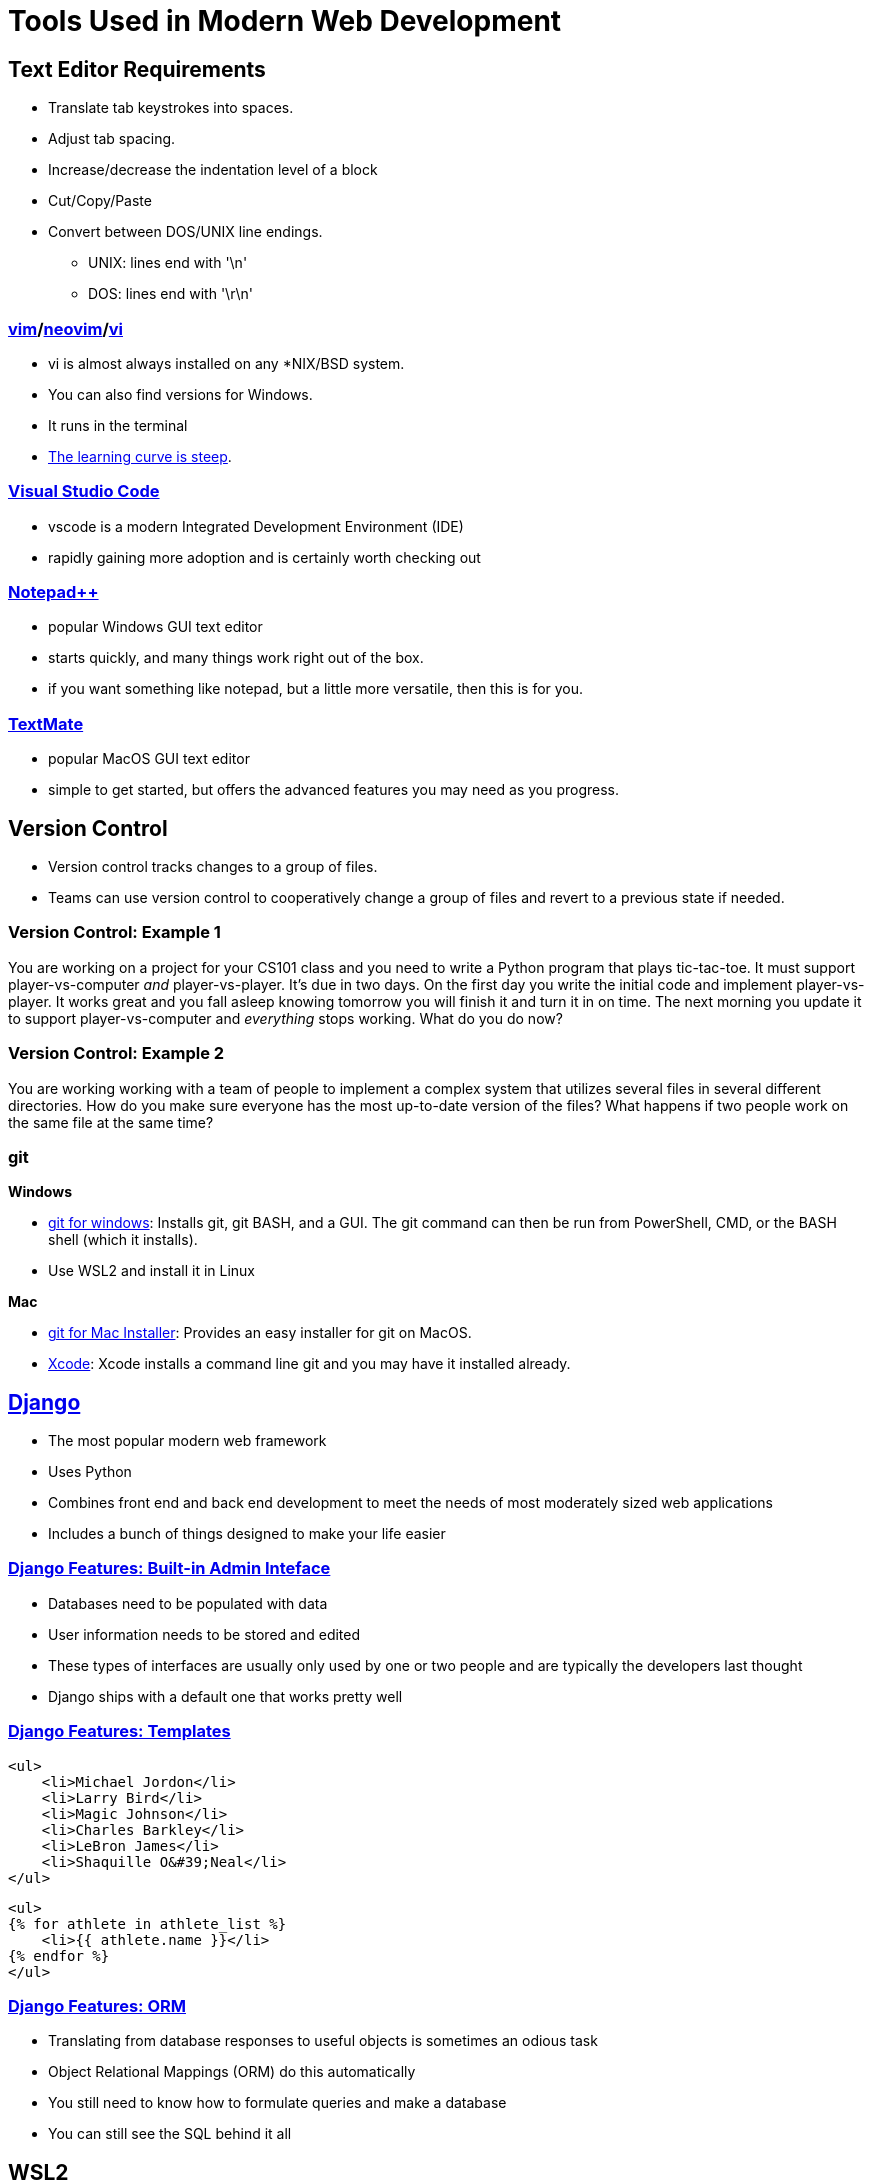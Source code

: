 = Tools Used in Modern Web Development

== Text Editor Requirements

* Translate tab keystrokes into spaces.
* Adjust tab spacing.
* Increase/decrease the indentation level of a block
* Cut/Copy/Paste
* Convert between DOS/UNIX line endings.
** UNIX: lines end with '\n'
** DOS: lines end with '\r\n'

=== link:https://www.vim.org/download.php[vim]/link:https://neovim.io/[neovim]/link:http://ex-vi.sourceforge.net/[vi]

* vi is almost always installed on any *NIX/BSD system.
* You can also find versions for Windows.
* It runs in the terminal
* https://twitter.com/iamdevloper/status/435555976687923200[
The learning curve is steep].

=== https://code.visualstudio.com/[Visual Studio Code]

* vscode is a modern Integrated Development Environment (IDE)
* rapidly gaining more adoption and is certainly worth checking out

=== https://notepad-plus-plus.org/downloads/[Notepad{plus}{plus}]

* popular Windows GUI text editor
* starts quickly, and many things work right out of the box.
* if you want something like notepad, but a little more versatile, then this is
  for you.

=== https://macromates.com/[TextMate]

* popular MacOS GUI text editor
* simple to get started, but offers the advanced features you may need as you
  progress.

== Version Control

* Version control tracks changes to a group of files.
* Teams can use version control to cooperatively change a group of files and
  revert to a previous state if needed.

=== Version Control: Example 1

You are working on a project for your CS101 class and you need to write a
Python program that plays tic-tac-toe. It must support player-vs-computer
_and_ player-vs-player. It's due in two days. On the first day you write the
initial code and implement player-vs-player. It works great and you fall asleep
knowing tomorrow you will finish it and turn it in on time. The next morning
you update it to support player-vs-computer and _everything_ stops working.
What do you do now? 

=== Version Control: Example 2

You are working working with a team of people to implement a complex system
that utilizes several files in several different directories. How do you make
sure everyone has the most up-to-date version of the files? What happens if two
people work on the same file at the same time?

[.columns]
=== git

.*Windows*
[.column]
* https://gitforwindows.org/[git for windows]: Installs git, git BASH, and a
GUI. The git command can then be run from PowerShell, CMD, or the BASH shell
(which it installs).
* Use WSL2 and install it in Linux

.*Mac*
[.column]
* https://sourceforge.net/projects/git-osx-installer/files/[git for Mac Installer]:
  Provides an easy installer for git on MacOS. 
* https://developer.apple.com/xcode/[Xcode]: Xcode installs a command line git
  and you may have it installed already. 

== https://www.djangoproject.com/[Django]

* The most popular modern web framework
* Uses Python
* Combines front end and back end development to meet the needs of most
  moderately sized web applications
* Includes a bunch of things designed to make your life easier

=== https://djangobook.com/mdj2-django-admin/[Django Features: Built-in Admin Inteface]

* Databases need to be populated with data
* User information needs to be stored and edited
* These types of interfaces are usually only used by one or two people and
  are typically the developers last thought
* Django ships with a default one that works pretty well

[.columns]
=== https://www.geeksforgeeks.org/for-loop-django-template-tags/[Django Features: Templates]

[.column]
[source, html]
----
<ul>
    <li>Michael Jordon</li>
    <li>Larry Bird</li>
    <li>Magic Johnson</li>
    <li>Charles Barkley</li>
    <li>LeBron James</li>
    <li>Shaquille O&#39;Neal</li>
</ul>
----

[.column]
[source, html]
----
<ul> 
{% for athlete in athlete_list %} 
    <li>{{ athlete.name }}</li> 
{% endfor %} 
</ul> 
----

=== https://tutorial.djangogirls.org/en/django_orm/[Django Features: ORM]

* Translating from database responses to useful objects is sometimes an odious
  task
* Object Relational Mappings (ORM) do this automatically
* You still need to know how to formulate queries and make a database
* You can still see the SQL behind it all

== WSL2

image::wsl.jpg[width=25%]

* Web servers usually run Linux
* Web frameworks are usually made for Linux
* https://hostingtribunal.com/blog/operating-systems-market-share/[Linux is used
  on 1.63% of Desktops]
* How do we create a Linux environment on our desktop? WSL2.

== Putting it all together

Let's try Exercise 1!

